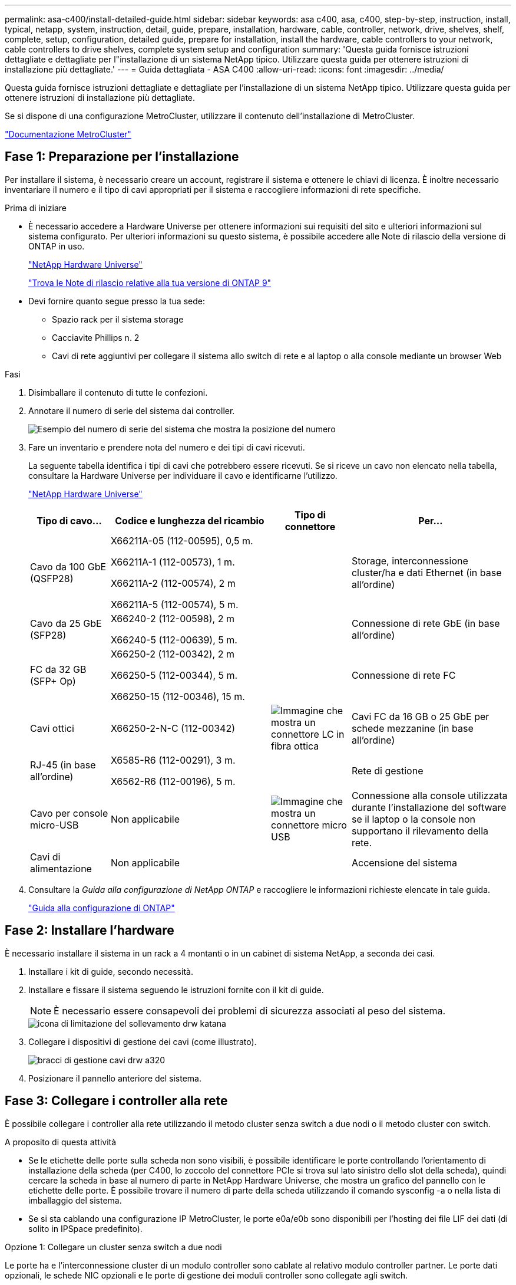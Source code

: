 ---
permalink: asa-c400/install-detailed-guide.html 
sidebar: sidebar 
keywords: asa c400, asa, c400, step-by-step, instruction, install, typical, netapp, system, instruction, detail, guide, prepare, installation, hardware, cable, controller, network, drive, shelves, shelf, complete, setup, configuration, detailed guide, prepare for installation, install the hardware, cable controllers to your network, cable controllers to drive shelves, complete system setup and configuration 
summary: 'Questa guida fornisce istruzioni dettagliate e dettagliate per l"installazione di un sistema NetApp tipico. Utilizzare questa guida per ottenere istruzioni di installazione più dettagliate.' 
---
= Guida dettagliata - ASA C400
:allow-uri-read: 
:icons: font
:imagesdir: ../media/


[role="lead"]
Questa guida fornisce istruzioni dettagliate e dettagliate per l'installazione di un sistema NetApp tipico. Utilizzare questa guida per ottenere istruzioni di installazione più dettagliate.

Se si dispone di una configurazione MetroCluster, utilizzare il contenuto dell'installazione di MetroCluster.

https://docs.netapp.com/us-en/ontap-metrocluster/index.html["Documentazione MetroCluster"^]



== Fase 1: Preparazione per l'installazione

Per installare il sistema, è necessario creare un account, registrare il sistema e ottenere le chiavi di licenza. È inoltre necessario inventariare il numero e il tipo di cavi appropriati per il sistema e raccogliere informazioni di rete specifiche.

.Prima di iniziare
* È necessario accedere a Hardware Universe per ottenere informazioni sui requisiti del sito e ulteriori informazioni sul sistema configurato. Per ulteriori informazioni su questo sistema, è possibile accedere alle Note di rilascio della versione di ONTAP in uso.
+
https://hwu.netapp.com["NetApp Hardware Universe"]

+
http://mysupport.netapp.com/documentation/productlibrary/index.html?productID=62286["Trova le Note di rilascio relative alla tua versione di ONTAP 9"]

* Devi fornire quanto segue presso la tua sede:
+
** Spazio rack per il sistema storage
** Cacciavite Phillips n. 2
** Cavi di rete aggiuntivi per collegare il sistema allo switch di rete e al laptop o alla console mediante un browser Web




.Fasi
. Disimballare il contenuto di tutte le confezioni.
. Annotare il numero di serie del sistema dai controller.
+
image::../media/drw_ssn_label.png[Esempio del numero di serie del sistema che mostra la posizione del numero]

. Fare un inventario e prendere nota del numero e dei tipi di cavi ricevuti.
+
La seguente tabella identifica i tipi di cavi che potrebbero essere ricevuti. Se si riceve un cavo non elencato nella tabella, consultare la Hardware Universe per individuare il cavo e identificarne l'utilizzo.

+
https://hwu.netapp.com["NetApp Hardware Universe"]

+
[cols="1,2,1,2"]
|===
| Tipo di cavo... | Codice e lunghezza del ricambio | Tipo di connettore | Per... 


 a| 
Cavo da 100 GbE (QSFP28)
 a| 
X66211A-05 (112-00595), 0,5 m.

X66211A-1 (112-00573), 1 m.

X66211A-2 (112-00574), 2 m

X66211A-5 (112-00574), 5 m.
 a| 
image:../media/oie_cable100_gbe_qsfp28.png[""]
 a| 
Storage, interconnessione cluster/ha e dati Ethernet (in base all'ordine)



 a| 
Cavo da 25 GbE (SFP28)
 a| 
X66240-2 (112-00598), 2 m

X66240-5 (112-00639), 5 m.
 a| 
image:../media/oie_cable_sfp_gbe_copper.png[""]
 a| 
Connessione di rete GbE (in base all'ordine)



 a| 
FC da 32 GB (SFP+ Op)
 a| 
X66250-2 (112-00342), 2 m

X66250-5 (112-00344), 5 m.

X66250-15 (112-00346), 15 m.
 a| 
image:../media/oie_cable_sfp_gbe_copper.png[""]
 a| 
Connessione di rete FC



 a| 
Cavi ottici
 a| 
X66250-2-N-C (112-00342)
 a| 
image:../media/oie_cable_fiber_lc_connector.png["Immagine che mostra un connettore LC in fibra ottica"]
 a| 
Cavi FC da 16 GB o 25 GbE per schede mezzanine (in base all'ordine)



 a| 
RJ-45 (in base all'ordine)
 a| 
X6585-R6 (112-00291), 3 m.

X6562-R6 (112-00196), 5 m.
 a| 
image:../media/oie_cable_rj45.png[""]
 a| 
Rete di gestione



 a| 
Cavo per console micro-USB
 a| 
Non applicabile
 a| 
image:../media/oie_cable_micro_usb.png["Immagine che mostra un connettore micro USB"]
 a| 
Connessione alla console utilizzata durante l'installazione del software se il laptop o la console non supportano il rilevamento della rete.



 a| 
Cavi di alimentazione
 a| 
Non applicabile
 a| 
image:../media/oie_cable_power.png[""]
 a| 
Accensione del sistema

|===
. Consultare la _Guida alla configurazione di NetApp ONTAP_ e raccogliere le informazioni richieste elencate in tale guida.
+
https://library.netapp.com/ecm/ecm_download_file/ECMLP2862613["Guida alla configurazione di ONTAP"]





== Fase 2: Installare l'hardware

È necessario installare il sistema in un rack a 4 montanti o in un cabinet di sistema NetApp, a seconda dei casi.

. Installare i kit di guide, secondo necessità.
. Installare e fissare il sistema seguendo le istruzioni fornite con il kit di guide.
+

NOTE: È necessario essere consapevoli dei problemi di sicurezza associati al peso del sistema.

+
image::../media/drw_katana_lifting_restriction_icon.png[icona di limitazione del sollevamento drw katana]

. Collegare i dispositivi di gestione dei cavi (come illustrato).
+
image::../media/drw_a320_cable_management_arms.png[bracci di gestione cavi drw a320]

. Posizionare il pannello anteriore del sistema.




== Fase 3: Collegare i controller alla rete

È possibile collegare i controller alla rete utilizzando il metodo cluster senza switch a due nodi o il metodo cluster con switch.

.A proposito di questa attività
* Se le etichette delle porte sulla scheda non sono visibili, è possibile identificare le porte controllando l'orientamento di installazione della scheda (per C400, lo zoccolo del connettore PCIe si trova sul lato sinistro dello slot della scheda), quindi cercare la scheda in base al numero di parte in NetApp Hardware Universe, che mostra un grafico del pannello con le etichette delle porte. È possibile trovare il numero di parte della scheda utilizzando il comando sysconfig -a o nella lista di imballaggio del sistema.
* Se si sta cablando una configurazione IP MetroCluster, le porte e0a/e0b sono disponibili per l'hosting dei file LIF dei dati (di solito in IPSpace predefinito).


[role="tabbed-block"]
====
.Opzione 1: Collegare un cluster senza switch a due nodi
--
Le porte ha e l'interconnessione cluster di un modulo controller sono cablate al relativo modulo controller partner. Le porte dati opzionali, le schede NIC opzionali e le porte di gestione dei moduli controller sono collegate agli switch.

.Prima di iniziare
Per informazioni sulla connessione del sistema agli switch, contattare l'amministratore di rete.

.A proposito di questa attività
Verificare la direzione delle linguette dei cavi quando si inseriscono i cavi nelle porte. Le linguette dei cavi sono rivolte verso l'alto per tutte le porte integrate e verso il basso per le schede di espansione (NIC).

image::../media/oie_cable_pull_tab_up.png[linguetta di estrazione del cavo oie verso l'alto]

image::../media/oie_cable_pull_tab_down.png[linguetta di estrazione del cavo oie verso il basso]


NOTE: Quando si inserisce il connettore, si dovrebbe avvertire uno scatto in posizione; se non si sente uno scatto, rimuoverlo, ruotarlo e riprovare.

.Fasi
. Utilizzare l'illustrazione per completare il cablaggio tra i controller e gli switch:
+
image::../media/drw_c400_TNSC-networking-cabling_IEOPS-1095.svg[Cablaggio di rete TNSC drw c400 IEOPS 1095]

. Passare a. <<Fase 4: Collegare i controller dei cavi agli shelf di dischi>> per istruzioni sul cablaggio dello shelf di dischi.


--
.Opzione 2: Cavo a del cluster con switch
--
L'interconnessione del cluster del modulo controller e le porte ha sono cablate al cluster/switch ha. Le porte dati opzionali, le schede NIC opzionali, le schede mezzanine e le porte di gestione sono collegate agli switch.

.Prima di iniziare
Per informazioni sulla connessione del sistema agli switch, contattare l'amministratore di rete.

.A proposito di questa attività
Verificare la direzione delle linguette dei cavi quando si inseriscono i cavi nelle porte. Le linguette dei cavi sono rivolte verso l'alto per tutte le porte integrate e verso il basso per le schede di espansione (NIC).

image::../media/oie_cable_pull_tab_up.png[linguetta di estrazione del cavo oie verso l'alto]

image::../media/oie_cable_pull_tab_down.png[linguetta di estrazione del cavo oie verso il basso]


NOTE: Quando si inserisce il connettore, si dovrebbe avvertire uno scatto in posizione; se non si sente uno scatto, rimuoverlo, ruotarlo e riprovare.

.Fasi
. Utilizzare l'illustrazione per completare il cablaggio tra i controller e gli switch:
+
image::../media/drw_c400_switched_network_cabling_IEOPS-1096.svg[Cablaggio di rete con switch drw c400 IEOPS 1096]

. Passare a. <<Fase 4: Collegare i controller dei cavi agli shelf di dischi>> per istruzioni sul cablaggio dello shelf di dischi.


--
====


== Fase 4: Collegare i controller dei cavi agli shelf di dischi

Le seguenti opzioni mostrano come collegare uno o due shelf di dischi NS224 al sistema.



=== Opzione 1: Collegare i controller a un singolo shelf di dischi

È necessario collegare ciascun controller ai moduli NSM sullo shelf di dischi NS224.

.A proposito di questa attività
Verificare che la freccia dell'illustrazione sia orientata correttamente con la linguetta di estrazione del connettore del cavo. La linguetta di estrazione del cavo per NS224 è rivolta verso l'alto.

image::../media/oie_cable_pull_tab_up.png[linguetta di estrazione del cavo oie verso l'alto]


NOTE: Quando si inserisce il connettore, si dovrebbe avvertire uno scatto in posizione; se non si sente uno scatto, rimuoverlo, ruotarlo e riprovare.

.Fasi
. Utilizzare la seguente illustrazione per collegare i controller a un singolo shelf di dischi.
+
image::../media/drw_c400_one_ns224_shelf_IEOPS-1097.svg[Drw c400 uno shelf ns224 IEOPS 1097]

. Passare a. <<Fase 5: Completare l'installazione e la configurazione del sistema>> per completare l'installazione e la configurazione del sistema.




=== Opzione 2: Collegare i controller a due shelf di dischi

È necessario collegare ciascun controller ai moduli NSM su entrambi gli shelf di dischi NS224.

.A proposito di questa attività
Verificare che la freccia dell'illustrazione sia orientata correttamente con la linguetta di estrazione del connettore del cavo. La linguetta di estrazione del cavo per NS224 è rivolta verso l'alto.

image::../media/oie_cable_pull_tab_up.png[linguetta di estrazione del cavo oie verso l'alto]


NOTE: Quando si inserisce il connettore, si dovrebbe avvertire uno scatto in posizione; se non si sente uno scatto, rimuoverlo, ruotarlo e riprovare.

.Fasi
. Utilizzare la seguente illustrazione per collegare i controller a due shelf di dischi.
+
image::../media/drw_c400_two_ns224_shelves_IEOPS-1098.svg[Drw c400 due shelf ns224 IEOPS 1098]

. Passare a. <<Fase 5: Completare l'installazione e la configurazione del sistema>> per completare l'installazione e la configurazione del sistema.




== Fase 5: Completare l'installazione e la configurazione del sistema

È possibile completare l'installazione e la configurazione del sistema utilizzando il rilevamento del cluster solo con una connessione allo switch e al laptop oppure collegandosi direttamente a un controller del sistema e quindi allo switch di gestione.



=== Opzione 1: Completamento della configurazione e della configurazione del sistema se è attivato il rilevamento della rete

Se sul laptop è attivata la funzione di rilevamento della rete, è possibile completare l'installazione e la configurazione del sistema utilizzando la funzione di rilevamento automatico del cluster.

. Utilizzare la seguente animazione per accendere e impostare gli ID degli shelf per uno o più shelf di dischi:
+
Per gli shelf di dischi NS224, gli shelf ID sono preimpostati su 00 e 01. Se si desidera modificare gli ID dello shelf, utilizzare l'estremità raddrizzata di una graffetta o una penna a sfera a punta stretta per accedere al pulsante ID dello shelf dietro la mascherina.

+
.Animazione - impostazione degli ID dello shelf di dischi
video::c500e747-30f8-4763-9065-afbf00008e7f[panopto]
. Collegare i cavi di alimentazione agli alimentatori del controller, quindi collegarli a fonti di alimentazione su diversi circuiti.
. Assicurarsi che il rilevamento della rete sia attivato sul laptop.
+
Per ulteriori informazioni, consultare la guida in linea del portatile.

. Collegare il laptop allo switch di gestione.


image::../media/dwr_laptop_to_switch_only.svg[solo da portatile a switch dwr]

. Selezionare un'icona ONTAP elencata per scoprire:
+
image::../media/drw_autodiscovery_controler_select.png[selezione del controllo di rilevamento automatico drw]

+
.. Aprire file Explorer.
.. Fare clic su Network (rete) nel riquadro sinistro.
.. Fare clic con il pulsante destro del mouse e selezionare Aggiorna.
.. Fare doppio clic sull'icona ONTAP e accettare i certificati visualizzati sullo schermo.
+

NOTE: XXXXX è il numero di serie del sistema per il nodo di destinazione.



+
Viene visualizzato Gestione sistema.

. Utilizza la configurazione guidata di System Manager per configurare il tuo sistema utilizzando i dati raccolti nella _Guida alla configurazione di NetApp ONTAP_.
+
https://library.netapp.com/ecm/ecm_download_file/ECMLP2862613["Guida alla configurazione di ONTAP"]

. Configura il tuo account e scarica Active IQ Config Advisor:
+
.. Accedi al tuo account esistente o crea un account.
+
https://mysupport.netapp.com/site/user/registration["Registrazione del supporto NetApp"]

.. Registrare il sistema.
+
https://mysupport.netapp.com/site/systems/register["Registrazione del prodotto NetApp"]

.. Scarica Active IQ Config Advisor.
+
https://mysupport.netapp.com/site/tools["Download NetApp: Config Advisor"]



. Verificare lo stato del sistema eseguendo Config Advisor.
. Una volta completata la configurazione iniziale, passare alla https://www.netapp.com/data-management/oncommand-system-documentation/["ONTAP  risorse di documentazione per il gestore di sistema ONTAP"] Pagina per informazioni sulla configurazione di funzioni aggiuntive in ONTAP.




=== Opzione 2: Completamento della configurazione e della configurazione del sistema se il rilevamento della rete non è attivato

Se il rilevamento della rete non è abilitato sul laptop, è necessario completare la configurazione e la configurazione utilizzando questa attività.

. Cablare e configurare il laptop o la console:
+
.. Impostare la porta della console del portatile o della console su 115,200 baud con N-8-1.
+

NOTE: Per informazioni su come configurare la porta della console, consultare la guida in linea del portatile o della console.

.. Collegare il cavo della console al laptop o alla console utilizzando il cavo della console fornito con il sistema, quindi collegare il laptop allo switch di gestione sulla subnet di gestione .
.. Assegnare un indirizzo TCP/IP al portatile o alla console, utilizzando un indirizzo presente nella subnet di gestione.


. Utilizzare la seguente animazione per accendere e impostare gli ID degli shelf per uno o più shelf di dischi:
+
Per gli shelf di dischi NS224, gli shelf ID sono preimpostati su 00 e 01. Se si desidera modificare gli ID dello shelf, utilizzare l'estremità raddrizzata di una graffetta o una penna a sfera a punta stretta per accedere al pulsante ID dello shelf dietro la mascherina.

+
.Animazione - impostazione degli ID dello shelf di dischi
video::c500e747-30f8-4763-9065-afbf00008e7f[panopto]
. Collegare i cavi di alimentazione agli alimentatori del controller, quindi collegarli a fonti di alimentazione su diversi circuiti.
+

NOTE: L'avvio iniziale può richiedere fino a otto minuti.

. Assegnare un indirizzo IP di gestione del nodo iniziale a uno dei nodi.
+
[cols="1,2"]
|===
| Se la rete di gestione dispone di DHCP... | Quindi... 


 a| 
Configurato
 a| 
Registrare l'indirizzo IP assegnato ai nuovi controller.



 a| 
Non configurato
 a| 
.. Aprire una sessione della console utilizzando putty, un server terminal o un server equivalente per l'ambiente in uso.
+

NOTE: Se non si sa come configurare PuTTY, consultare la guida in linea del portatile o della console.

.. Inserire l'indirizzo IP di gestione quando richiesto dallo script.


|===
. Utilizzando System Manager sul laptop o sulla console, configurare il cluster:
+
.. Puntare il browser sull'indirizzo IP di gestione del nodo.
+

NOTE: Il formato dell'indirizzo è +https://x.x.x.x.+

.. Configurare il sistema utilizzando i dati raccolti nella _Guida alla configurazione di NetApp ONTAP_.
+
https://library.netapp.com/ecm/ecm_download_file/ECMLP2862613["Guida alla configurazione di ONTAP"]



. Configura il tuo account e scarica Active IQ Config Advisor:
+
.. Accedi al tuo account esistente o crea un account.
+
https://mysupport.netapp.com/site/user/registration["Registrazione del supporto NetApp"]

.. Registrare il sistema.
+
https://mysupport.netapp.com/site/systems/register["Registrazione del prodotto NetApp"]

.. Scarica Active IQ Config Advisor.
+
https://mysupport.netapp.com/site/tools["Download NetApp: Config Advisor"]



. Verificare lo stato del sistema eseguendo Config Advisor.
. Una volta completata la configurazione iniziale, passare alla https://www.netapp.com/data-management/oncommand-system-documentation/["ONTAP  risorse di documentazione per il gestore di sistema ONTAP"] Pagina per informazioni sulla configurazione di funzioni aggiuntive in ONTAP.

